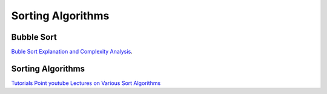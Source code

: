 Sorting Algorithms
==================

Bubble Sort
-----------

`Buble Sort Explanation and Complexity Analysis <https://www.youtube.com/watch?v=7aVvaUK3-2s>`_.

Sorting Algorithms
------------------

`Tutorials Point youtube Lectures on Various Sort Algorithms <https://www.youtube.com/results?search_query=Mr.+Arnab+Chakraborty%2C+Tutorials+Point+Sorts>`_
